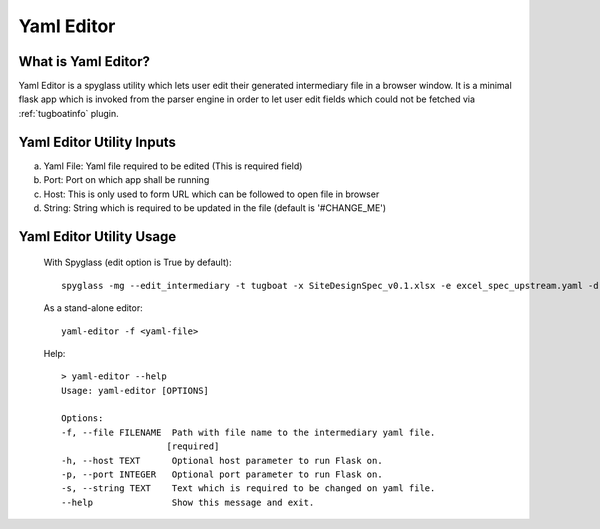 ..
      Copyright 2018 AT&T Intellectual Property.
      All Rights Reserved.

      Licensed under the Apache License, Version 2.0 (the "License"); you may
      not use this file except in compliance with the License. You may obtain
      a copy of the License at

          http://www.apache.org/licenses/LICENSE-2.0

      Unless required by applicable law or agreed to in writing, software
      distributed under the License is distributed on an "AS IS" BASIS, WITHOUT
      WARRANTIES OR CONDITIONS OF ANY KIND, either express or implied. See the
      License for the specific language governing permissions and limitations
      under the License.

.. _yaml-editor-info:

===========
Yaml Editor
===========

What is Yaml Editor?
--------------------

Yaml Editor is a spyglass utility which lets user edit their generated
intermediary file in a browser window. It is a minimal flask app which is
invoked from the parser engine in order to let user edit fields which
could not be fetched via :ref:`tugboatinfo` plugin.


Yaml Editor Utility Inputs
--------------------------

a) Yaml File: Yaml file required to be edited (This is required field)
b) Port: Port on which app shall be running
c) Host: This is only used to form URL which can be followed to open file in browser
d) String: String which is required to be updated in the file (default is '#CHANGE_ME')

Yaml Editor Utility Usage
-------------------------

    With Spyglass (edit option is True by default):
    ::

        spyglass -mg --edit_intermediary -t tugboat -x SiteDesignSpec_v0.1.xlsx -e excel_spec_upstream.yaml -d site_config.yaml -s airship-seaworthy --template_dir=<relative path to '../examples/templates'

    As a stand-alone editor:
    ::

        yaml-editor -f <yaml-file>

    Help:
    ::

        > yaml-editor --help
        Usage: yaml-editor [OPTIONS]

        Options:
        -f, --file FILENAME  Path with file name to the intermediary yaml file.
                            [required]
        -h, --host TEXT      Optional host parameter to run Flask on.
        -p, --port INTEGER   Optional port parameter to run Flask on.
        -s, --string TEXT    Text which is required to be changed on yaml file.
        --help               Show this message and exit.
